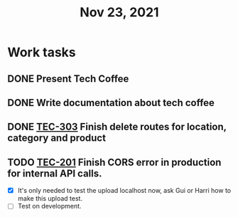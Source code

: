 #+TITLE: Nov 23, 2021

* Work tasks
** DONE Present Tech Coffee
** DONE Write documentation about tech coffee
** DONE [[https://lamimed.atlassian.net/browse/TEC-303][TEC-303]] Finish delete routes for location, category and product
** TODO [[https://lamimed.atlassian.net/browse/TEC-201][TEC-201]] Finish CORS error in production for internal API calls.
    - [X] It's only needed to test the upload localhost now, ask Gui or Harri how to make this upload test.
    - [ ] Test on development.
